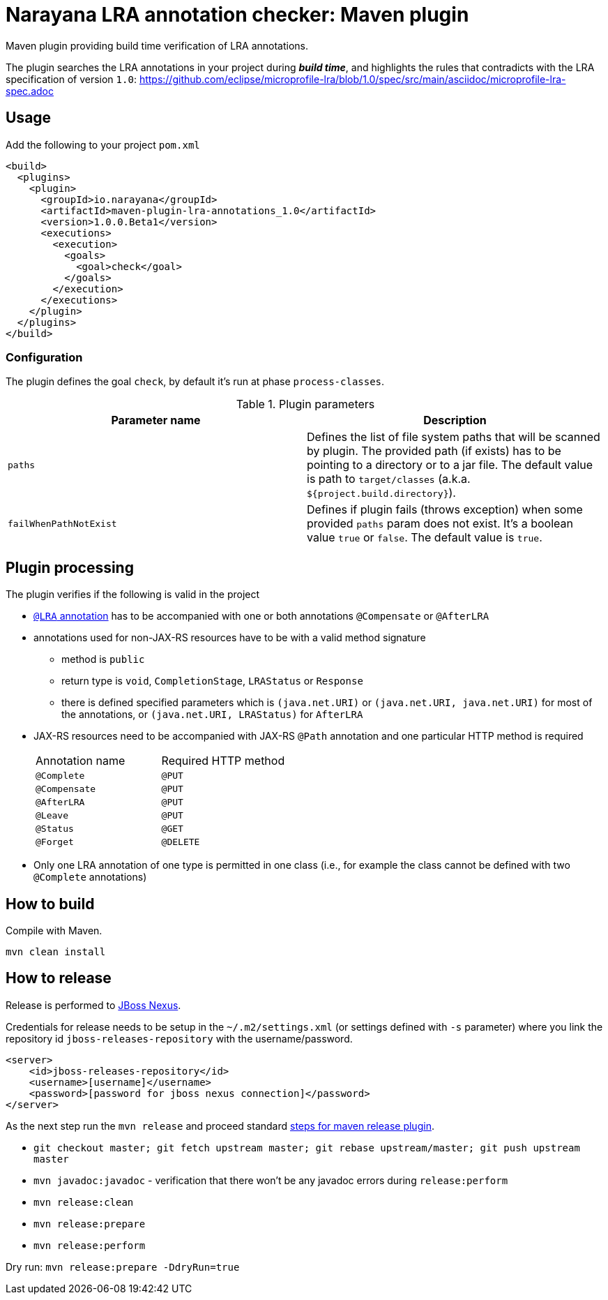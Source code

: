 = Narayana LRA annotation checker: Maven plugin

Maven plugin providing build time verification of LRA annotations.

The plugin searches the LRA annotations in your project during *_build time_*,
and highlights the rules that contradicts with the LRA specification of version `1.0`:
https://github.com/eclipse/microprofile-lra/blob/1.0/spec/src/main/asciidoc/microprofile-lra-spec.adoc

== Usage

Add the following to your project `pom.xml`

```xml
<build>
  <plugins>
    <plugin>
      <groupId>io.narayana</groupId>
      <artifactId>maven-plugin-lra-annotations_1.0</artifactId>
      <version>1.0.0.Beta1</version>
      <executions>
        <execution>
          <goals>
            <goal>check</goal>
          </goals>
        </execution>
      </executions>
    </plugin>
  </plugins>
</build>
```

=== Configuration

The plugin defines the goal `check`, by default it's run at phase `process-classes`.

.Plugin parameters
|====
|Parameter name |Description

|`paths`
|Defines the list of file system paths that will be scanned by plugin.
 The provided path (if exists) has to be pointing to a directory or to a jar file.
 The default value is path to `target/classes` (a.k.a. `${project.build.directory}`).
|`failWhenPathNotExist`
|Defines if plugin fails (throws exception) when some provided `paths` param
 does not exist. It's a boolean value `true` or `false`. The default value is `true`.
|====


== Plugin processing

The plugin verifies if the following is valid in the project

* https://github.com/eclipse/microprofile-lra/blob/master/api/src/main/java/org/eclipse/microprofile/lra/annotation/ws/rs/LRA.java#L46[`@LRA` annotation]
 has to be accompanied with one or both annotations `@Compensate` or `@AfterLRA`
* annotations used for non-JAX-RS resources have to be with a valid method signature
** method is `public`
** return type is `void`, `CompletionStage`, `LRAStatus` or `Response`
** there is defined specified parameters which is `(java.net.URI)` or `(java.net.URI, java.net.URI)`
   for most of the annotations, or `(java.net.URI, LRAStatus)` for `AfterLRA`
* JAX-RS resources need to be accompanied with JAX-RS `@Path` annotation
  and one particular HTTP method is required
+
|====
|Annotation name |Required HTTP method
|`@Complete` | `@PUT`
|`@Compensate` | `@PUT`
|`@AfterLRA` | `@PUT`
|`@Leave` | `@PUT`
|`@Status` | `@GET`
|`@Forget` | `@DELETE`
|====
+
* Only one LRA annotation of one type is permitted in one class
  (i.e., for example the class cannot be defined with two `@Complete` annotations)

== How to build

Compile with Maven.

[source,bash]
----
mvn clean install
----

== How to release

Release is performed to https://repository.jboss.org/nexus/[JBoss Nexus].

Credentials for release needs to be setup in the `~/.m2/settings.xml` (or settings defined with `-s` parameter)
where you link the repository id `jboss-releases-repository` with the username/password.

```xml
<server>
    <id>jboss-releases-repository</id>
    <username>[username]</username>
    <password>[password for jboss nexus connection]</password>
</server>
```

As the next step run the `mvn release` and proceed standard
http://maven.apache.org/maven-release/maven-release-plugin/usage.html[steps for maven release plugin].

* `git checkout master; git fetch upstream master; git rebase upstream/master; git push upstream master`
* `mvn javadoc:javadoc` - verification that there won't be any javadoc errors during `release:perform`

* `mvn release:clean`
* `mvn release:prepare`
* `mvn release:perform`

Dry run: `mvn release:prepare -DdryRun=true`
